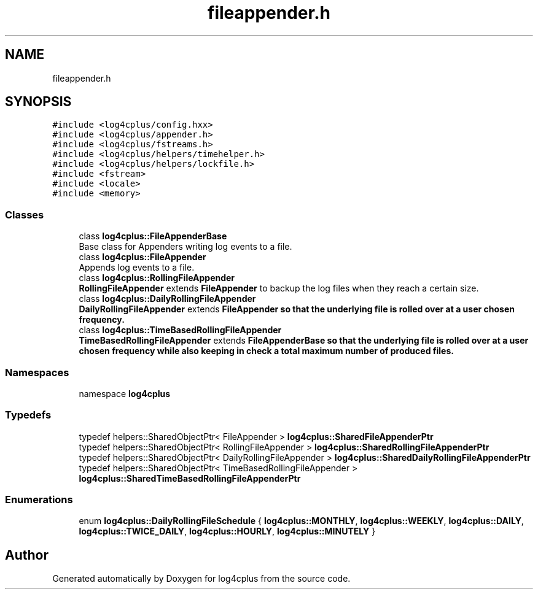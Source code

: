 .TH "fileappender.h" 3 "Fri Sep 20 2024" "Version 2.1.0" "log4cplus" \" -*- nroff -*-
.ad l
.nh
.SH NAME
fileappender.h
.SH SYNOPSIS
.br
.PP
\fC#include <log4cplus/config\&.hxx>\fP
.br
\fC#include <log4cplus/appender\&.h>\fP
.br
\fC#include <log4cplus/fstreams\&.h>\fP
.br
\fC#include <log4cplus/helpers/timehelper\&.h>\fP
.br
\fC#include <log4cplus/helpers/lockfile\&.h>\fP
.br
\fC#include <fstream>\fP
.br
\fC#include <locale>\fP
.br
\fC#include <memory>\fP
.br

.SS "Classes"

.in +1c
.ti -1c
.RI "class \fBlog4cplus::FileAppenderBase\fP"
.br
.RI "Base class for Appenders writing log events to a file\&. "
.ti -1c
.RI "class \fBlog4cplus::FileAppender\fP"
.br
.RI "Appends log events to a file\&. "
.ti -1c
.RI "class \fBlog4cplus::RollingFileAppender\fP"
.br
.RI "\fBRollingFileAppender\fP extends \fBFileAppender\fP to backup the log files when they reach a certain size\&. "
.ti -1c
.RI "class \fBlog4cplus::DailyRollingFileAppender\fP"
.br
.RI "\fBDailyRollingFileAppender\fP extends \fC\fBFileAppender\fP\fP so that the underlying file is rolled over at a user chosen frequency\&. "
.ti -1c
.RI "class \fBlog4cplus::TimeBasedRollingFileAppender\fP"
.br
.RI "\fBTimeBasedRollingFileAppender\fP extends \fC\fBFileAppenderBase\fP\fP so that the underlying file is rolled over at a user chosen frequency while also keeping in check a total maximum number of produced files\&. "
.in -1c
.SS "Namespaces"

.in +1c
.ti -1c
.RI "namespace \fBlog4cplus\fP"
.br
.in -1c
.SS "Typedefs"

.in +1c
.ti -1c
.RI "typedef helpers::SharedObjectPtr< FileAppender > \fBlog4cplus::SharedFileAppenderPtr\fP"
.br
.ti -1c
.RI "typedef helpers::SharedObjectPtr< RollingFileAppender > \fBlog4cplus::SharedRollingFileAppenderPtr\fP"
.br
.ti -1c
.RI "typedef helpers::SharedObjectPtr< DailyRollingFileAppender > \fBlog4cplus::SharedDailyRollingFileAppenderPtr\fP"
.br
.ti -1c
.RI "typedef helpers::SharedObjectPtr< TimeBasedRollingFileAppender > \fBlog4cplus::SharedTimeBasedRollingFileAppenderPtr\fP"
.br
.in -1c
.SS "Enumerations"

.in +1c
.ti -1c
.RI "enum \fBlog4cplus::DailyRollingFileSchedule\fP { \fBlog4cplus::MONTHLY\fP, \fBlog4cplus::WEEKLY\fP, \fBlog4cplus::DAILY\fP, \fBlog4cplus::TWICE_DAILY\fP, \fBlog4cplus::HOURLY\fP, \fBlog4cplus::MINUTELY\fP }"
.br
.in -1c
.SH "Author"
.PP 
Generated automatically by Doxygen for log4cplus from the source code\&.
